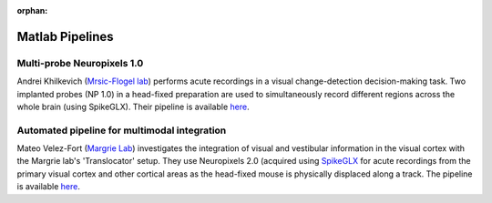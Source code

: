 .. _matlab_examples:

:orphan:

Matlab Pipelines
=================

Multi-probe Neuropixels 1.0
---------------------------

Andrei Khilkevich
(`Mrsic-Flogel lab <https://www.sainsburywellcome.org/web/groups/mrsic-flogel-lab>`__)
performs acute recordings in a visual change-detection decision-making task.
Two implanted probes (NP 1.0) in a head-fixed preparation are used to
simultaneously record different regions across the whole brain (using SpikeGLX).
Their pipeline is available
`here <https://github.com/BaselLaserMouse/Khilkevich_Lohse_2024/tree/main/NPX-postprocessing-pipeline>`__.

Automated pipeline for multimodal integration
---------------------------------------------

Mateo Velez-Fort
(`Margrie Lab <https://www.sainsburywellcome.org/web/groups/margrie-lab>`__)
investigates the integration of visual
and vestibular information in the visual cortex with the
Margrie lab's 'Translocator' setup. They use
Neuropixels 2.0 (acquired using `SpikeGLX <https://github.com/billkarsh/SpikeGLX>`__
for acute recordings from the primary visual cortex and other cortical areas as the head-fixed
mouse is physically displaced along a track.
The pipeline is available
`here <https://github.com/SainsburyWellcomeCentre/rc2_analysis>`__.
